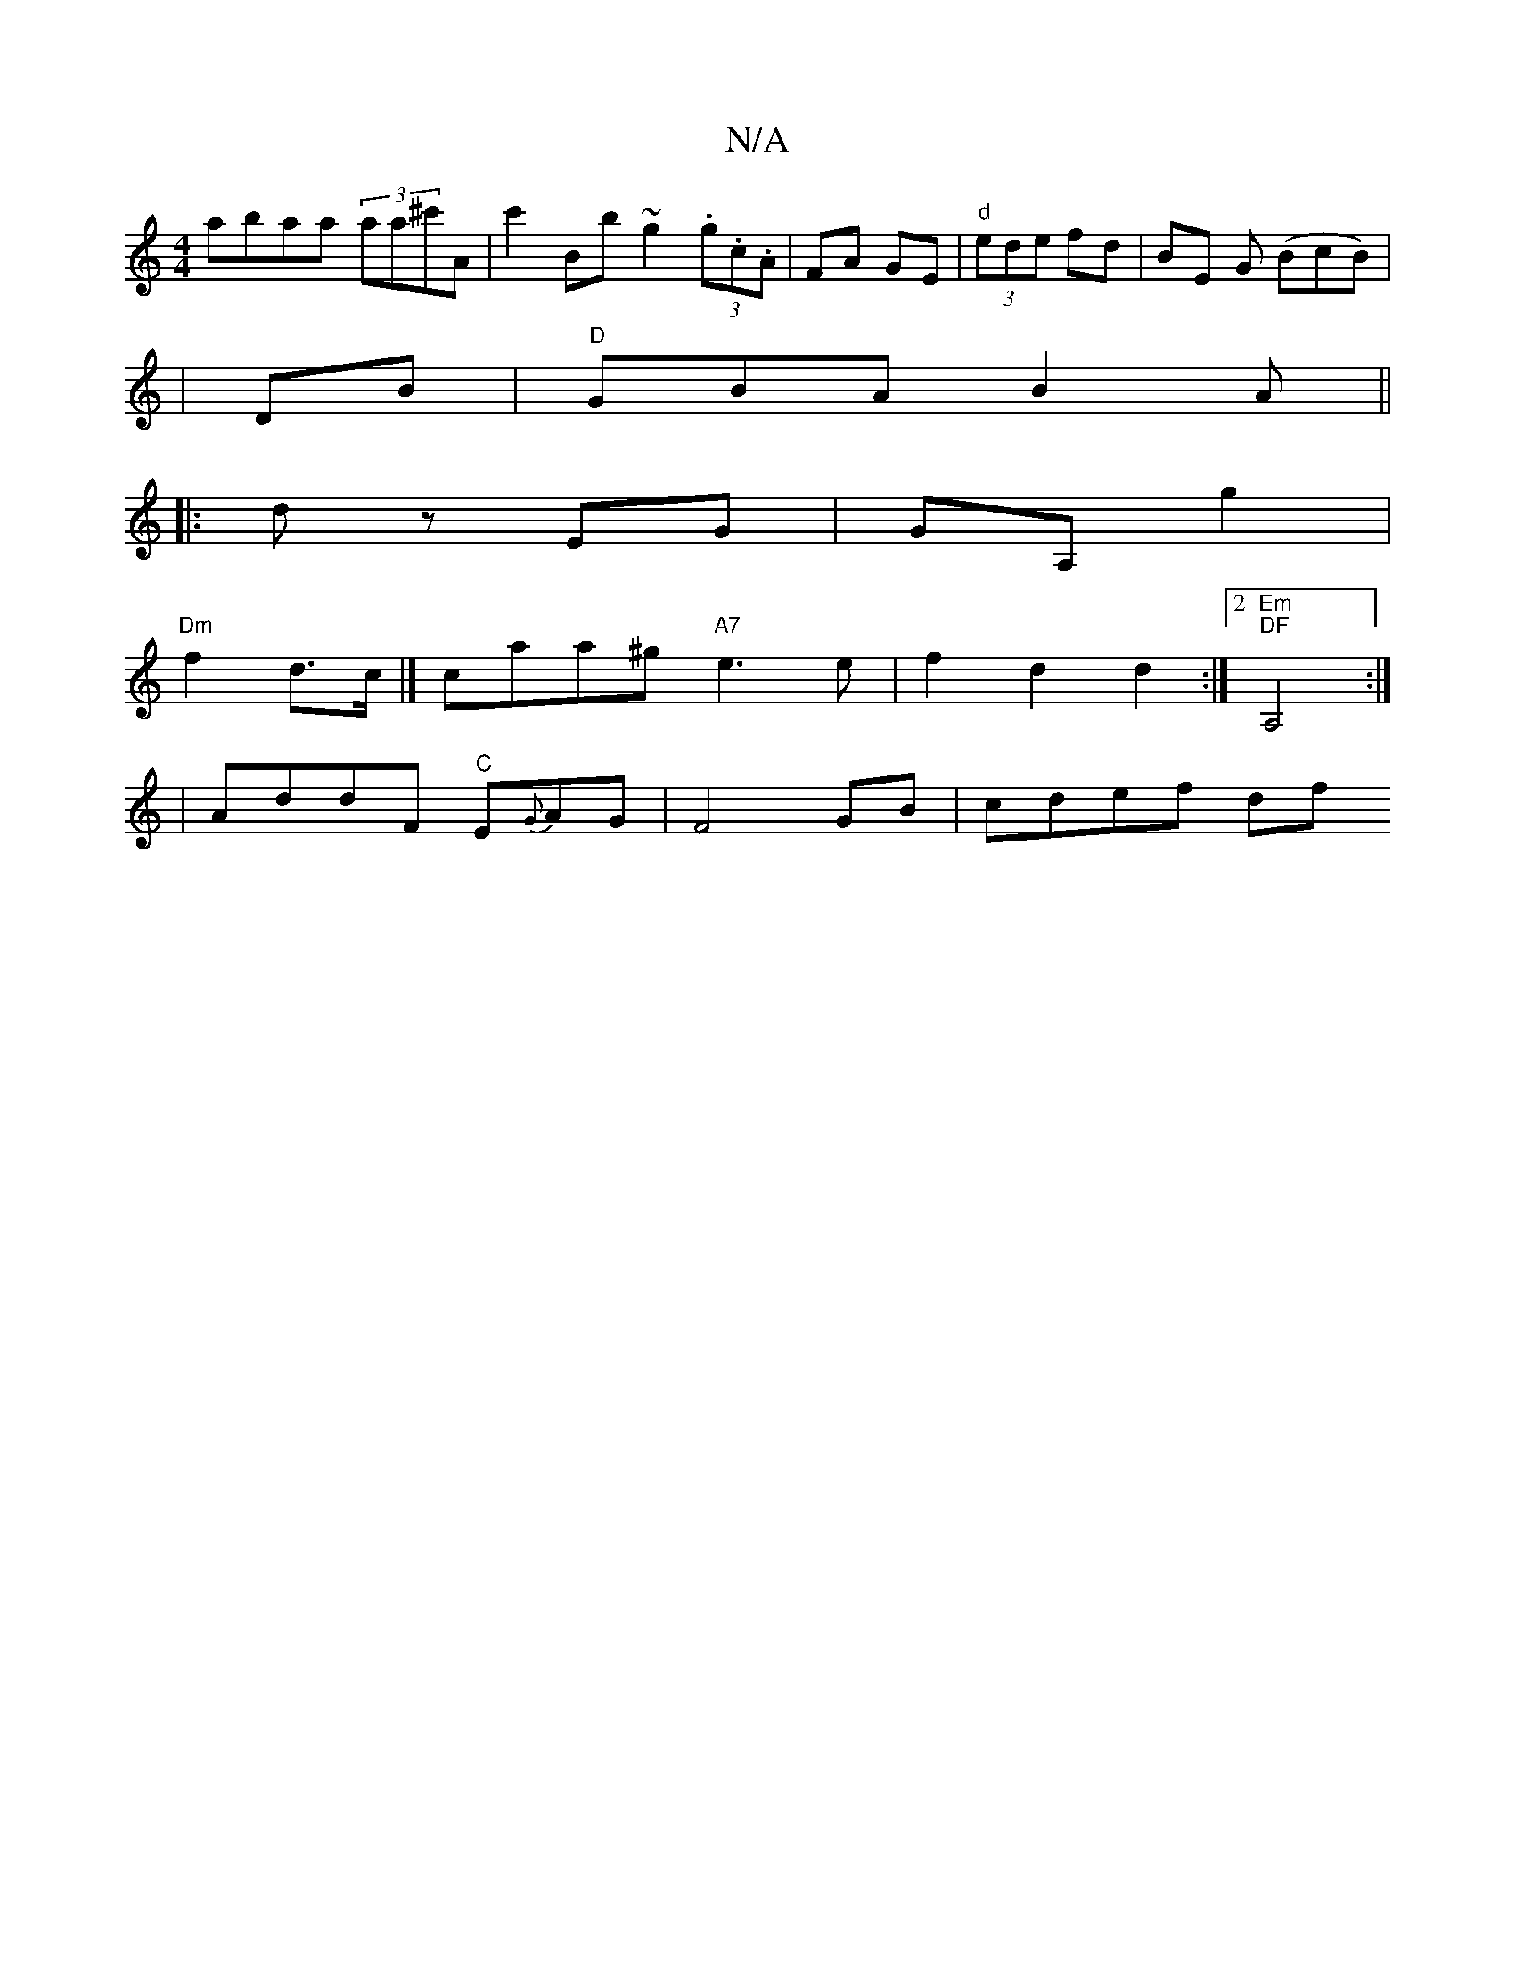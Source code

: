 X:1
T:N/A
M:4/4
R:N/A
K:Cmajor
abaa (3aa^c'A | c'2b,b ~g2 (3.g.c.A|FA GE|"d" (3ede fd | BE G (BcB)|
|DB | "D"GBA B2 A ||
|:d z EG | GA, g2 |
"Dm"f2-d>c|] caa^g "A7"e3 e | f2 d2 d2 :|2 "Em" "DF"A,4 :|
| AddF "C"E{G}AG|F4 GB|cdef df"